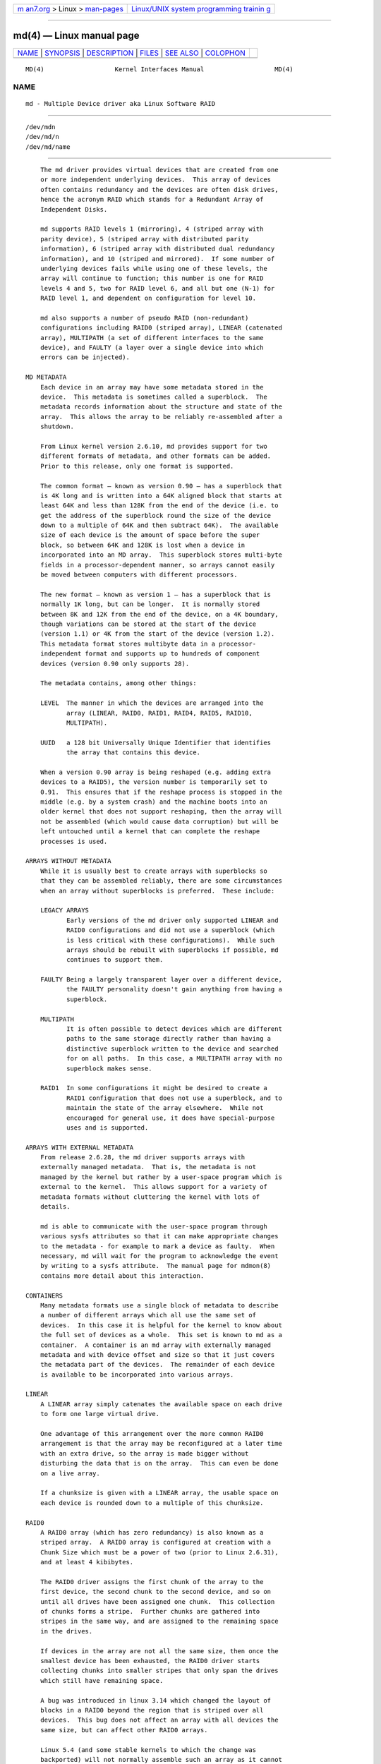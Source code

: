 .. container:: page-top

.. container:: nav-bar

   +----------------------------------+----------------------------------+
   | `m                               | `Linux/UNIX system programming   |
   | an7.org <../../../index.html>`__ | trainin                          |
   | > Linux >                        | g <http://man7.org/training/>`__ |
   | `man-pages <../index.html>`__    |                                  |
   +----------------------------------+----------------------------------+

--------------

md(4) — Linux manual page
=========================

+-----------------------------------+-----------------------------------+
| `NAME <#NAME>`__ \|               |                                   |
| `SYNOPSIS <#SYNOPSIS>`__ \|       |                                   |
| `DESCRIPTION <#DESCRIPTION>`__ \| |                                   |
| `FILES <#FILES>`__ \|             |                                   |
| `SEE ALSO <#SEE_ALSO>`__ \|       |                                   |
| `COLOPHON <#COLOPHON>`__          |                                   |
+-----------------------------------+-----------------------------------+
| .. container:: man-search-box     |                                   |
+-----------------------------------+-----------------------------------+

::

   MD(4)                   Kernel Interfaces Manual                   MD(4)

NAME
-------------------------------------------------

::

          md - Multiple Device driver aka Linux Software RAID


---------------------------------------------------------

::

          /dev/mdn
          /dev/md/n
          /dev/md/name


---------------------------------------------------------------

::

          The md driver provides virtual devices that are created from one
          or more independent underlying devices.  This array of devices
          often contains redundancy and the devices are often disk drives,
          hence the acronym RAID which stands for a Redundant Array of
          Independent Disks.

          md supports RAID levels 1 (mirroring), 4 (striped array with
          parity device), 5 (striped array with distributed parity
          information), 6 (striped array with distributed dual redundancy
          information), and 10 (striped and mirrored).  If some number of
          underlying devices fails while using one of these levels, the
          array will continue to function; this number is one for RAID
          levels 4 and 5, two for RAID level 6, and all but one (N-1) for
          RAID level 1, and dependent on configuration for level 10.

          md also supports a number of pseudo RAID (non-redundant)
          configurations including RAID0 (striped array), LINEAR (catenated
          array), MULTIPATH (a set of different interfaces to the same
          device), and FAULTY (a layer over a single device into which
          errors can be injected).

      MD METADATA
          Each device in an array may have some metadata stored in the
          device.  This metadata is sometimes called a superblock.  The
          metadata records information about the structure and state of the
          array.  This allows the array to be reliably re-assembled after a
          shutdown.

          From Linux kernel version 2.6.10, md provides support for two
          different formats of metadata, and other formats can be added.
          Prior to this release, only one format is supported.

          The common format — known as version 0.90 — has a superblock that
          is 4K long and is written into a 64K aligned block that starts at
          least 64K and less than 128K from the end of the device (i.e. to
          get the address of the superblock round the size of the device
          down to a multiple of 64K and then subtract 64K).  The available
          size of each device is the amount of space before the super
          block, so between 64K and 128K is lost when a device in
          incorporated into an MD array.  This superblock stores multi-byte
          fields in a processor-dependent manner, so arrays cannot easily
          be moved between computers with different processors.

          The new format — known as version 1 — has a superblock that is
          normally 1K long, but can be longer.  It is normally stored
          between 8K and 12K from the end of the device, on a 4K boundary,
          though variations can be stored at the start of the device
          (version 1.1) or 4K from the start of the device (version 1.2).
          This metadata format stores multibyte data in a processor-
          independent format and supports up to hundreds of component
          devices (version 0.90 only supports 28).

          The metadata contains, among other things:

          LEVEL  The manner in which the devices are arranged into the
                 array (LINEAR, RAID0, RAID1, RAID4, RAID5, RAID10,
                 MULTIPATH).

          UUID   a 128 bit Universally Unique Identifier that identifies
                 the array that contains this device.

          When a version 0.90 array is being reshaped (e.g. adding extra
          devices to a RAID5), the version number is temporarily set to
          0.91.  This ensures that if the reshape process is stopped in the
          middle (e.g. by a system crash) and the machine boots into an
          older kernel that does not support reshaping, then the array will
          not be assembled (which would cause data corruption) but will be
          left untouched until a kernel that can complete the reshape
          processes is used.

      ARRAYS WITHOUT METADATA
          While it is usually best to create arrays with superblocks so
          that they can be assembled reliably, there are some circumstances
          when an array without superblocks is preferred.  These include:

          LEGACY ARRAYS
                 Early versions of the md driver only supported LINEAR and
                 RAID0 configurations and did not use a superblock (which
                 is less critical with these configurations).  While such
                 arrays should be rebuilt with superblocks if possible, md
                 continues to support them.

          FAULTY Being a largely transparent layer over a different device,
                 the FAULTY personality doesn't gain anything from having a
                 superblock.

          MULTIPATH
                 It is often possible to detect devices which are different
                 paths to the same storage directly rather than having a
                 distinctive superblock written to the device and searched
                 for on all paths.  In this case, a MULTIPATH array with no
                 superblock makes sense.

          RAID1  In some configurations it might be desired to create a
                 RAID1 configuration that does not use a superblock, and to
                 maintain the state of the array elsewhere.  While not
                 encouraged for general use, it does have special-purpose
                 uses and is supported.

      ARRAYS WITH EXTERNAL METADATA
          From release 2.6.28, the md driver supports arrays with
          externally managed metadata.  That is, the metadata is not
          managed by the kernel but rather by a user-space program which is
          external to the kernel.  This allows support for a variety of
          metadata formats without cluttering the kernel with lots of
          details.

          md is able to communicate with the user-space program through
          various sysfs attributes so that it can make appropriate changes
          to the metadata - for example to mark a device as faulty.  When
          necessary, md will wait for the program to acknowledge the event
          by writing to a sysfs attribute.  The manual page for mdmon(8)
          contains more detail about this interaction.

      CONTAINERS
          Many metadata formats use a single block of metadata to describe
          a number of different arrays which all use the same set of
          devices.  In this case it is helpful for the kernel to know about
          the full set of devices as a whole.  This set is known to md as a
          container.  A container is an md array with externally managed
          metadata and with device offset and size so that it just covers
          the metadata part of the devices.  The remainder of each device
          is available to be incorporated into various arrays.

      LINEAR
          A LINEAR array simply catenates the available space on each drive
          to form one large virtual drive.

          One advantage of this arrangement over the more common RAID0
          arrangement is that the array may be reconfigured at a later time
          with an extra drive, so the array is made bigger without
          disturbing the data that is on the array.  This can even be done
          on a live array.

          If a chunksize is given with a LINEAR array, the usable space on
          each device is rounded down to a multiple of this chunksize.

      RAID0
          A RAID0 array (which has zero redundancy) is also known as a
          striped array.  A RAID0 array is configured at creation with a
          Chunk Size which must be a power of two (prior to Linux 2.6.31),
          and at least 4 kibibytes.

          The RAID0 driver assigns the first chunk of the array to the
          first device, the second chunk to the second device, and so on
          until all drives have been assigned one chunk.  This collection
          of chunks forms a stripe.  Further chunks are gathered into
          stripes in the same way, and are assigned to the remaining space
          in the drives.

          If devices in the array are not all the same size, then once the
          smallest device has been exhausted, the RAID0 driver starts
          collecting chunks into smaller stripes that only span the drives
          which still have remaining space.

          A bug was introduced in linux 3.14 which changed the layout of
          blocks in a RAID0 beyond the region that is striped over all
          devices.  This bug does not affect an array with all devices the
          same size, but can affect other RAID0 arrays.

          Linux 5.4 (and some stable kernels to which the change was
          backported) will not normally assemble such an array as it cannot
          know which layout to use.  There is a module parameter
          "raid0.default_layout" which can be set to "1" to force the
          kernel to use the pre-3.14 layout or to "2" to force it to use
          the 3.14-and-later layout.  when creating a new RAID0 array,
          mdadm will record the chosen layout in the metadata in a way that
          allows newer kernels to assemble the array without needing a
          module parameter.

          To assemble an old array on a new kernel without using the module
          parameter, use either the --update=layout-original option or the
          --update=layout-alternate option.

          Once you have updated the layout you will not be able to mount
          the array on an older kernel.  If you need to revert to an older
          kernel, the layout information can be erased with the
          --update=layout-unspecificed option.  If you use this option to
          --assemble while running a newer kernel, the array will NOT
          assemble, but the metadata will be update so that it can be
          assembled on an older kernel.

          No that setting the layout to "unspecified" removes protections
          against this bug, and you must be sure that the kernel you use
          matches the layout of the array.

      RAID1
          A RAID1 array is also known as a mirrored set (though mirrors
          tend to provide reflected images, which RAID1 does not) or a
          plex.

          Once initialised, each device in a RAID1 array contains exactly
          the same data.  Changes are written to all devices in parallel.
          Data is read from any one device.  The driver attempts to
          distribute read requests across all devices to maximise
          performance.

          All devices in a RAID1 array should be the same size.  If they
          are not, then only the amount of space available on the smallest
          device is used (any extra space on other devices is wasted).

          Note that the read balancing done by the driver does not make the
          RAID1 performance profile be the same as for RAID0; a single
          stream of sequential input will not be accelerated (e.g. a single
          dd), but multiple sequential streams or a random workload will
          use more than one spindle. In theory, having an N-disk RAID1 will
          allow N sequential threads to read from all disks.

          Individual devices in a RAID1 can be marked as "write-mostly".
          These drives are excluded from the normal read balancing and will
          only be read from when there is no other option.  This can be
          useful for devices connected over a slow link.

      RAID4
          A RAID4 array is like a RAID0 array with an extra device for
          storing parity. This device is the last of the active devices in
          the array. Unlike RAID0, RAID4 also requires that all stripes
          span all drives, so extra space on devices that are larger than
          the smallest is wasted.

          When any block in a RAID4 array is modified, the parity block for
          that stripe (i.e. the block in the parity device at the same
          device offset as the stripe) is also modified so that the parity
          block always contains the "parity" for the whole stripe.  I.e.
          its content is equivalent to the result of performing an
          exclusive-or operation between all the data blocks in the stripe.

          This allows the array to continue to function if one device
          fails.  The data that was on that device can be calculated as
          needed from the parity block and the other data blocks.

      RAID5
          RAID5 is very similar to RAID4.  The difference is that the
          parity blocks for each stripe, instead of being on a single
          device, are distributed across all devices.  This allows more
          parallelism when writing, as two different block updates will
          quite possibly affect parity blocks on different devices so there
          is less contention.

          This also allows more parallelism when reading, as read requests
          are distributed over all the devices in the array instead of all
          but one.

      RAID6
          RAID6 is similar to RAID5, but can handle the loss of any two
          devices without data loss.  Accordingly, it requires N+2 drives
          to store N drives worth of data.

          The performance for RAID6 is slightly lower but comparable to
          RAID5 in normal mode and single disk failure mode.  It is very
          slow in dual disk failure mode, however.

      RAID10
          RAID10 provides a combination of RAID1 and RAID0, and is
          sometimes known as RAID1+0.  Every datablock is duplicated some
          number of times, and the resulting collection of datablocks are
          distributed over multiple drives.

          When configuring a RAID10 array, it is necessary to specify the
          number of replicas of each data block that are required (this
          will usually be 2) and whether their layout should be "near",
          "far" or "offset" (with "offset" being available since
          Linux 2.6.18).

          About the RAID10 Layout Examples:
          The examples below visualise the chunk distribution on the
          underlying devices for the respective layout.

          For simplicity it is assumed that the size of the chunks equals
          the size of the blocks of the underlying devices as well as those
          of the RAID10 device exported by the kernel (for example
          /dev/md/name).
          Therefore the chunks / chunk numbers map directly to the
          blocks /block addresses of the exported RAID10 device.

          Decimal numbers (0, 1, 2, ...) are the chunks of the RAID10 and
          due to the above assumption also the blocks and block addresses
          of the exported RAID10 device.
          Repeated numbers mean copies of a chunk / block (obviously on
          different underlying devices).
          Hexadecimal numbers (0x00, 0x01, 0x02, ...) are the block
          addresses of the underlying devices.

           "near" Layout
                 When "near" replicas are chosen, the multiple copies of a
                 given chunk are laid out consecutively ("as close to each
                 other as possible") across the stripes of the array.

                 With an even number of devices, they will likely (unless
                 some misalignment is present) lay at the very same offset
                 on the different devices.
                 This is as the "classic" RAID1+0; that is two groups of
                 mirrored devices (in the example below the groups
                 Device #1 / #2 and Device #3 / #4 are each a RAID1) both
                 in turn forming a striped RAID0.

                 Example with 2 copies per chunk and an even number (4) of
                 devices:

                       ┌───────────┌───────────┌───────────┌───────────┐
                       │ Device #1 │ Device #2 │ Device #3 │ Device #4 │
                 ┌─────├───────────├───────────├───────────├───────────┤
                 │0x00 │     0     │     0     │     1     │     1     │
                 │0x01 │     2     │     2     │     3     │     3     │
                 │...  │    ...    │    ...    │    ...    │    ...    │
                 │ :   │     :     │     :     │     :     │     :     │
                 │...  │    ...    │    ...    │    ...    │    ...    │
                 │0x80 │    254    │    254    │    255    │    255    │
                 └─────└───────────└───────────└───────────└───────────┘
                         \---------v---------/   \---------v---------/
                                 RAID1                   RAID1
                         \---------------------v---------------------/
                                             RAID0

                 Example with 2 copies per chunk and an odd number (5) of
                 devices:

                       ┌────────┌────────┌────────┌────────┌────────┐
                       │ Dev #1 │ Dev #2 │ Dev #3 │ Dev #4 │ Dev #5 │
                 ┌─────├────────├────────├────────├────────├────────┤
                 │0x00 │   0    │   0    │   1    │   1    │   2    │
                 │0x01 │   2    │   3    │   3    │   4    │   4    │
                 │...  │  ...   │  ...   │  ...   │  ...   │  ...   │
                 │ :   │   :    │   :    │   :    │   :    │   :    │
                 │...  │  ...   │  ...   │  ...   │  ...   │  ...   │
                 │0x80 │  317   │  318   │  318   │  319   │  319   │
                 └─────└────────└────────└────────└────────└────────┘

           "far" Layout
                 When "far" replicas are chosen, the multiple copies of a
                 given chunk are laid out quite distant ("as far as
                 reasonably possible") from each other.

                 First a complete sequence of all data blocks (that is all
                 the data one sees on the exported RAID10 block device) is
                 striped over the devices. Then another (though "shifted")
                 complete sequence of all data blocks; and so on (in the
                 case of more than 2 copies per chunk).

                 The "shift" needed to prevent placing copies of the same
                 chunks on the same devices is actually a cyclic
                 permutation with offset 1 of each of the stripes within a
                 complete sequence of chunks.
                 The offset 1 is relative to the previous complete sequence
                 of chunks, so in case of more than 2 copies per chunk one
                 gets the following offsets:
                 1. complete sequence of chunks: offset =  0
                 2. complete sequence of chunks: offset =  1
                 3. complete sequence of chunks: offset =  2
                                        :
                 n. complete sequence of chunks: offset = n-1

                 Example with 2 copies per chunk and an even number (4) of
                 devices:

                       ┌───────────┌───────────┌───────────┌───────────┐
                       │ Device #1 │ Device #2 │ Device #3 │ Device #4 │
                 ┌─────├───────────├───────────├───────────├───────────┤
                 │0x00 │     0     │     1     │     2     │     3     │ \
                 │0x01 │     4     │     5     │     6     │     7     │ > [#]
                 │...  │    ...    │    ...    │    ...    │    ...    │ :
                 │ :   │     :     │     :     │     :     │     :     │ :
                 │...  │    ...    │    ...    │    ...    │    ...    │ :
                 │0x40 │    252    │    253    │    254    │    255    │ /
                 │0x41 │     3     │     0     │     1     │     2     │ \
                 │0x42 │     7     │     4     │     5     │     6     │ > [#]~
                 │...  │    ...    │    ...    │    ...    │    ...    │ :
                 │ :   │     :     │     :     │     :     │     :     │ :
                 │...  │    ...    │    ...    │    ...    │    ...    │ :
                 │0x80 │    255    │    252    │    253    │    254    │ /
                 └─────└───────────└───────────└───────────└───────────┘

                 Example with 2 copies per chunk and an odd number (5) of
                 devices:

                       ┌────────┌────────┌────────┌────────┌────────┐
                       │ Dev #1 │ Dev #2 │ Dev #3 │ Dev #4 │ Dev #5 │
                 ┌─────├────────├────────├────────├────────├────────┤
                 │0x00 │   0    │   1    │   2    │   3    │   4    │ \
                 │0x01 │   5    │   6    │   7    │   8    │   9    │ > [#]
                 │...  │  ...   │  ...   │  ...   │  ...   │  ...   │ :
                 │ :   │   :    │   :    │   :    │   :    │   :    │ :
                 │...  │  ...   │  ...   │  ...   │  ...   │  ...   │ :
                 │0x40 │  315   │  316   │  317   │  318   │  319   │ /
                 │0x41 │   4    │   0    │   1    │   2    │   3    │ \
                 │0x42 │   9    │   5    │   6    │   7    │   8    │ > [#]~
                 │...  │  ...   │  ...   │  ...   │  ...   │  ...   │ :
                 │ :   │   :    │   :    │   :    │   :    │   :    │ :
                 │...  │  ...   │  ...   │  ...   │  ...   │  ...   │ :
                 │0x80 │  319   │  315   │  316   │  317   │  318   │ /
                 └─────└────────└────────└────────└────────└────────┘

                 With [#] being the complete sequence of chunks and
                 [#]~ the cyclic permutation with offset 1 thereof (in the
                 case of more than 2 copies per chunk there would be
                 ([#]~)~, (([#]~)~)~, ...).

                 The advantage of this layout is that MD can easily spread
                 sequential reads over the devices, making them similar to
                 RAID0 in terms of speed.
                 The cost is more seeking for writes, making them
                 substantially slower.

          "offset" Layout
                 When "offset" replicas are chosen, all the copies of a
                 given chunk are striped consecutively ("offset by the
                 stripe length after each other") over the devices.

                 Explained in detail, <number of devices> consecutive
                 chunks are striped over the devices, immediately followed
                 by a "shifted" copy of these chunks (and by further such
                 "shifted" copies in the case of more than 2 copies per
                 chunk).
                 This pattern repeats for all further consecutive chunks of
                 the exported RAID10 device (in other words: all further
                 data blocks).

                 The "shift" needed to prevent placing copies of the same
                 chunks on the same devices is actually a cyclic
                 permutation with offset 1 of each of the striped copies of
                 <number of devices> consecutive chunks.
                 The offset 1 is relative to the previous striped copy of
                 <number of devices> consecutive chunks, so in case of more
                 than 2 copies per chunk one gets the following offsets:
                 1. <number of devices> consecutive chunks: offset =  0
                 2. <number of devices> consecutive chunks: offset =  1
                 3. <number of devices> consecutive chunks: offset =  2
                                              :
                 n. <number of devices> consecutive chunks: offset = n-1

                 Example with 2 copies per chunk and an even number (4) of
                 devices:

                       ┌───────────┌───────────┌───────────┌───────────┐
                       │ Device #1 │ Device #2 │ Device #3 │ Device #4 │
                 ┌─────├───────────├───────────├───────────├───────────┤
                 │0x00 │     0     │     1     │     2     │     3     │ ) AA
                 │0x01 │     3     │     0     │     1     │     2     │ ) AA~
                 │0x02 │     4     │     5     │     6     │     7     │ ) AB
                 │0x03 │     7     │     4     │     5     │     6     │ ) AB~
                 │...  │    ...    │    ...    │    ...    │    ...    │ ) ...
                 │ :   │     :     │     :     │     :     │     :     │   :
                 │...  │    ...    │    ...    │    ...    │    ...    │ ) ...
                 │0x79 │    251    │    252    │    253    │    254    │ ) EX
                 │0x80 │    254    │    251    │    252    │    253    │ ) EX~
                 └─────└───────────└───────────└───────────└───────────┘

                 Example with 2 copies per chunk and an odd number (5) of
                 devices:

                       ┌────────┌────────┌────────┌────────┌────────┐
                       │ Dev #1 │ Dev #2 │ Dev #3 │ Dev #4 │ Dev #5 │
                 ┌─────├────────├────────├────────├────────├────────┤
                 │0x00 │   0    │   1    │   2    │   3    │   4    │ ) AA
                 │0x01 │   4    │   0    │   1    │   2    │   3    │ ) AA~
                 │0x02 │   5    │   6    │   7    │   8    │   9    │ ) AB
                 │0x03 │   9    │   5    │   6    │   7    │   8    │ ) AB~
                 │...  │  ...   │  ...   │  ...   │  ...   │  ...   │ ) ...
                 │ :   │   :    │   :    │   :    │   :    │   :    │   :
                 │...  │  ...   │  ...   │  ...   │  ...   │  ...   │ ) ...
                 │0x79 │  314   │  315   │  316   │  317   │  318   │ ) EX
                 │0x80 │  318   │  314   │  315   │  316   │  317   │ ) EX~
                 └─────└────────└────────└────────└────────└────────┘

                 With AA, AB, ..., AZ, BA, ... being the sets of <number of
                 devices> consecutive chunks and AA~, AB~, ...,
                 AZ~, BA~, ... the cyclic permutations with offset 1
                 thereof (in the case of more than 2 copies per chunk there
                 would be (AA~)~, ...  as well as ((AA~)~)~, ... and so
                 on).

                 This should give similar read characteristics to "far" if
                 a suitably large chunk size is used, but without as much
                 seeking for writes.

          It should be noted that the number of devices in a RAID10 array
          need not be a multiple of the number of replica of each data
          block; however, there must be at least as many devices as
          replicas.

          If, for example, an array is created with 5 devices and 2
          replicas, then space equivalent to 2.5 of the devices will be
          available, and every block will be stored on two different
          devices.

          Finally, it is possible to have an array with both "near" and
          "far" copies.  If an array is configured with 2 near copies and 2
          far copies, then there will be a total of 4 copies of each block,
          each on a different drive.  This is an artifact of the
          implementation and is unlikely to be of real value.

      MULTIPATH
          MULTIPATH is not really a RAID at all as there is only one real
          device in a MULTIPATH md array.  However there are multiple
          access points (paths) to this device, and one of these paths
          might fail, so there are some similarities.

          A MULTIPATH array is composed of a number of logically different
          devices, often fibre channel interfaces, that all refer the the
          same real device. If one of these interfaces fails (e.g. due to
          cable problems), the MULTIPATH driver will attempt to redirect
          requests to another interface.

          The MULTIPATH drive is not receiving any ongoing development and
          should be considered a legacy driver.  The device-mapper based
          multipath drivers should be preferred for new installations.

      FAULTY
          The FAULTY md module is provided for testing purposes.  A FAULTY
          array has exactly one component device and is normally assembled
          without a superblock, so the md array created provides direct
          access to all of the data in the component device.

          The FAULTY module may be requested to simulate faults to allow
          testing of other md levels or of filesystems.  Faults can be
          chosen to trigger on read requests or write requests, and can be
          transient (a subsequent read/write at the address will probably
          succeed) or persistent (subsequent read/write of the same address
          will fail).  Further, read faults can be "fixable" meaning that
          they persist until a write request at the same address.

          Fault types can be requested with a period.  In this case, the
          fault will recur repeatedly after the given number of requests of
          the relevant type.  For example if persistent read faults have a
          period of 100, then every 100th read request would generate a
          fault, and the faulty sector would be recorded so that subsequent
          reads on that sector would also fail.

          There is a limit to the number of faulty sectors that are
          remembered.  Faults generated after this limit is exhausted are
          treated as transient.

          The list of faulty sectors can be flushed, and the active list of
          failure modes can be cleared.

      UNCLEAN SHUTDOWN
          When changes are made to a RAID1, RAID4, RAID5, RAID6, or RAID10
          array there is a possibility of inconsistency for short periods
          of time as each update requires at least two block to be written
          to different devices, and these writes probably won't happen at
          exactly the same time.  Thus if a system with one of these arrays
          is shutdown in the middle of a write operation (e.g. due to power
          failure), the array may not be consistent.

          To handle this situation, the md driver marks an array as "dirty"
          before writing any data to it, and marks it as "clean" when the
          array is being disabled, e.g. at shutdown.  If the md driver
          finds an array to be dirty at startup, it proceeds to correct any
          possibly inconsistency.  For RAID1, this involves copying the
          contents of the first drive onto all other drives.  For RAID4,
          RAID5 and RAID6 this involves recalculating the parity for each
          stripe and making sure that the parity block has the correct
          data.  For RAID10 it involves copying one of the replicas of each
          block onto all the others.  This process, known as
          "resynchronising" or "resync" is performed in the background.
          The array can still be used, though possibly with reduced
          performance.

          If a RAID4, RAID5 or RAID6 array is degraded (missing at least
          one drive, two for RAID6) when it is restarted after an unclean
          shutdown, it cannot recalculate parity, and so it is possible
          that data might be undetectably corrupted.  The 2.4 md driver
          does not alert the operator to this condition.  The 2.6 md driver
          will fail to start an array in this condition without manual
          intervention, though this behaviour can be overridden by a kernel
          parameter.

      RECOVERY
          If the md driver detects a write error on a device in a RAID1,
          RAID4, RAID5, RAID6, or RAID10 array, it immediately disables
          that device (marking it as faulty) and continues operation on the
          remaining devices.  If there are spare drives, the driver will
          start recreating on one of the spare drives the data which was on
          that failed drive, either by copying a working drive in a RAID1
          configuration, or by doing calculations with the parity block on
          RAID4, RAID5 or RAID6, or by finding and copying originals for
          RAID10.

          In kernels prior to about 2.6.15, a read error would cause the
          same effect as a write error.  In later kernels, a read-error
          will instead cause md to attempt a recovery by overwriting the
          bad block. i.e. it will find the correct data from elsewhere,
          write it over the block that failed, and then try to read it back
          again.  If either the write or the re-read fail, md will treat
          the error the same way that a write error is treated, and will
          fail the whole device.

          While this recovery process is happening, the md driver will
          monitor accesses to the array and will slow down the rate of
          recovery if other activity is happening, so that normal access to
          the array will not be unduly affected.  When no other activity is
          happening, the recovery process proceeds at full speed.  The
          actual speed targets for the two different situations can be
          controlled by the speed_limit_min and speed_limit_max control
          files mentioned below.

      SCRUBBING AND MISMATCHES
          As storage devices can develop bad blocks at any time it is
          valuable to regularly read all blocks on all devices in an array
          so as to catch such bad blocks early.  This process is called
          scrubbing.

          md arrays can be scrubbed by writing either check or repair to
          the file md/sync_action in the sysfs directory for the device.

          Requesting a scrub will cause md to read every block on every
          device in the array, and check that the data is consistent.  For
          RAID1 and RAID10, this means checking that the copies are
          identical.  For RAID4, RAID5, RAID6 this means checking that the
          parity block is (or blocks are) correct.

          If a read error is detected during this process, the normal read-
          error handling causes correct data to be found from other devices
          and to be written back to the faulty device.  In many case this
          will effectively fix the bad block.

          If all blocks read successfully but are found to not be
          consistent, then this is regarded as a mismatch.

          If check was used, then no action is taken to handle the
          mismatch, it is simply recorded.  If repair was used, then a
          mismatch will be repaired in the same way that resync repairs
          arrays.  For RAID5/RAID6 new parity blocks are written.  For
          RAID1/RAID10, all but one block are overwritten with the content
          of that one block.

          A count of mismatches is recorded in the sysfs file
          md/mismatch_cnt.  This is set to zero when a scrub starts and is
          incremented whenever a sector is found that is a mismatch.  md
          normally works in units much larger than a single sector and when
          it finds a mismatch, it does not determine exactly how many
          actual sectors were affected but simply adds the number of
          sectors in the IO unit that was used.  So a value of 128 could
          simply mean that a single 64KB check found an error (128 x
          512bytes = 64KB).

          If an array is created by mdadm with --assume-clean then a
          subsequent check could be expected to find some mismatches.

          On a truly clean RAID5 or RAID6 array, any mismatches should
          indicate a hardware problem at some level - software issues
          should never cause such a mismatch.

          However on RAID1 and RAID10 it is possible for software issues to
          cause a mismatch to be reported.  This does not necessarily mean
          that the data on the array is corrupted.  It could simply be that
          the system does not care what is stored on that part of the array
          - it is unused space.

          The most likely cause for an unexpected mismatch on RAID1 or
          RAID10 occurs if a swap partition or swap file is stored on the
          array.

          When the swap subsystem wants to write a page of memory out, it
          flags the page as 'clean' in the memory manager and requests the
          swap device to write it out.  It is quite possible that the
          memory will be changed while the write-out is happening.  In that
          case the 'clean' flag will be found to be clear when the write
          completes and so the swap subsystem will simply forget that the
          swapout had been attempted, and will possibly choose a different
          page to write out.

          If the swap device was on RAID1 (or RAID10), then the data is
          sent from memory to a device twice (or more depending on the
          number of devices in the array).  Thus it is possible that the
          memory gets changed between the times it is sent, so different
          data can be written to the different devices in the array.  This
          will be detected by check as a mismatch.  However it does not
          reflect any corruption as the block where this mismatch occurs is
          being treated by the swap system as being empty, and the data
          will never be read from that block.

          It is conceivable for a similar situation to occur on non-swap
          files, though it is less likely.

          Thus the mismatch_cnt value can not be interpreted very reliably
          on RAID1 or RAID10, especially when the device is used for swap.

      BITMAP WRITE-INTENT LOGGING
          From Linux 2.6.13, md supports a bitmap based write-intent log.
          If configured, the bitmap is used to record which blocks of the
          array may be out of sync.  Before any write request is honoured,
          md will make sure that the corresponding bit in the log is set.
          After a period of time with no writes to an area of the array,
          the corresponding bit will be cleared.

          This bitmap is used for two optimisations.

          Firstly, after an unclean shutdown, the resync process will
          consult the bitmap and only resync those blocks that correspond
          to bits in the bitmap that are set.  This can dramatically reduce
          resync time.

          Secondly, when a drive fails and is removed from the array, md
          stops clearing bits in the intent log.  If that same drive is re-
          added to the array, md will notice and will only recover the
          sections of the drive that are covered by bits in the intent log
          that are set.  This can allow a device to be temporarily removed
          and reinserted without causing an enormous recovery cost.

          The intent log can be stored in a file on a separate device, or
          it can be stored near the superblocks of an array which has
          superblocks.

          It is possible to add an intent log to an active array, or remove
          an intent log if one is present.

          In 2.6.13, intent bitmaps are only supported with RAID1.  Other
          levels with redundancy are supported from 2.6.15.

      BAD BLOCK LIST
          From Linux 3.5 each device in an md array can store a list of
          known-bad-blocks.  This list is 4K in size and usually positioned
          at the end of the space between the superblock and the data.

          When a block cannot be read and cannot be repaired by writing
          data recovered from other devices, the address of the block is
          stored in the bad block list.  Similarly if an attempt to write a
          block fails, the address will be recorded as a bad block.  If
          attempting to record the bad block fails, the whole device will
          be marked faulty.

          Attempting to read from a known bad block will cause a read
          error.  Attempting to write to a known bad block will be ignored
          if any write errors have been reported by the device.  If there
          have been no write errors then the data will be written to the
          known bad block and if that succeeds, the address will be removed
          from the list.

          This allows an array to fail more gracefully - a few blocks on
          different devices can be faulty without taking the whole array
          out of action.

          The list is particularly useful when recovering to a spare.  If a
          few blocks cannot be read from the other devices, the bulk of the
          recovery can complete and those few bad blocks will be recorded
          in the bad block list.

      RAID WRITE HOLE
          Due to non-atomicity nature of RAID write operations,
          interruption of write operations (system crash, etc.) to RAID456
          array can lead to inconsistent parity and data loss (so called
          RAID-5 write hole).  To plug the write hole md supports two
          mechanisms described below.

          DIRTY STRIPE JOURNAL
                 From Linux 4.4, md supports write ahead journal for
                 RAID456.  When the array is created, an additional journal
                 device can be added to the array through write-journal
                 option. The RAID write journal works similar to file
                 system journals. Before writing to the data disks, md
                 persists data AND parity of the stripe to the journal
                 device. After crashes, md searches the journal device for
                 incomplete write operations, and replay them to the data
                 disks.

                 When the journal device fails, the RAID array is forced to
                 run in read-only mode.

          PARTIAL PARITY LOG
                 From Linux 4.12 md supports Partial Parity Log (PPL) for
                 RAID5 arrays only.  Partial parity for a write operation
                 is the XOR of stripe data chunks not modified by the
                 write. PPL is stored in the metadata region of RAID member
                 drives, no additional journal drive is needed.  After
                 crashes, if one of the not modified data disks of the
                 stripe is missing, this updated parity can be used to
                 recover its data.

                 This mechanism is documented more fully in the file
                 Documentation/md/raid5-ppl.rst

      WRITE-BEHIND
          From Linux 2.6.14, md supports WRITE-BEHIND on RAID1 arrays.

          This allows certain devices in the array to be flagged as write-
          mostly.  MD will only read from such devices if there is no other
          option.

          If a write-intent bitmap is also provided, write requests to
          write-mostly devices will be treated as write-behind requests and
          md will not wait for writes to those requests to complete before
          reporting the write as complete to the filesystem.

          This allows for a RAID1 with WRITE-BEHIND to be used to mirror
          data over a slow link to a remote computer (providing the link
          isn't too slow).  The extra latency of the remote link will not
          slow down normal operations, but the remote system will still
          have a reasonably up-to-date copy of all data.

      FAILFAST
          From Linux 4.10, md supports FAILFAST for RAID1 and RAID10
          arrays.  This is a flag that can be set on individual drives,
          though it is usually set on all drives, or no drives.

          When md sends an I/O request to a drive that is marked as
          FAILFAST, and when the array could survive the loss of that drive
          without losing data, md will request that the underlying device
          does not perform any retries.  This means that a failure will be
          reported to md promptly, and it can mark the device as faulty and
          continue using the other device(s).  md cannot control the
          timeout that the underlying devices use to determine failure.
          Any changes desired to that timeout must be set explictly on the
          underlying device, separately from using mdadm.

          If a FAILFAST request does fail, and if it is still safe to mark
          the device as faulty without data loss, that will be done and the
          array will continue functioning on a reduced number of devices.
          If it is not possible to safely mark the device as faulty, md
          will retry the request without disabling retries in the
          underlying device.  In any case, md will not attempt to repair
          read errors on a device marked as FAILFAST by writing out the
          correct.  It will just mark the device as faulty.

          FAILFAST is appropriate for storage arrays that have a low
          probability of true failure, but will sometimes introduce
          unacceptable delays to I/O requests while performing internal
          maintenance.  The value of setting FAILFAST involves a trade-off.
          The gain is that the chance of unacceptable delays is
          substantially reduced.  The cost is that the unlikely event of
          data-loss on one device is slightly more likely to result in
          data-loss for the array.

          When a device in an array using FAILFAST is marked as faulty, it
          will usually become usable again in a short while.  mdadm makes
          no attempt to detect that possibility.  Some separate mechanism,
          tuned to the specific details of the expected failure modes,
          needs to be created to monitor devices to see when they return to
          full functionality, and to then re-add them to the array.  In
          order of this "re-add" functionality to be effective, an array
          using FAILFAST should always have a write-intent bitmap.

      RESTRIPING
          Restriping, also known as Reshaping, is the processes of re-
          arranging the data stored in each stripe into a new layout.  This
          might involve changing the number of devices in the array (so the
          stripes are wider), changing the chunk size (so stripes are
          deeper or shallower), or changing the arrangement of data and
          parity (possibly changing the RAID level, e.g. 1 to 5 or 5 to 6).

          As of Linux 2.6.35, md can reshape a RAID4, RAID5, or RAID6 array
          to have a different number of devices (more or fewer) and to have
          a different layout or chunk size.  It can also convert between
          these different RAID levels.  It can also convert between RAID0
          and RAID10, and between RAID0 and RAID4 or RAID5.  Other
          possibilities may follow in future kernels.

          During any stripe process there is a 'critical section' during
          which live data is being overwritten on disk.  For the operation
          of increasing the number of drives in a RAID5, this critical
          section covers the first few stripes (the number being the
          product of the old and new number of devices).  After this
          critical section is passed, data is only written to areas of the
          array which no longer hold live data — the live data has already
          been located away.

          For a reshape which reduces the number of devices, the 'critical
          section' is at the end of the reshape process.

          md is not able to ensure data preservation if there is a crash
          (e.g. power failure) during the critical section.  If md is asked
          to start an array which failed during a critical section of
          restriping, it will fail to start the array.

          To deal with this possibility, a user-space program must

          •   Disable writes to that section of the array (using the sysfs
              interface),

          •   take a copy of the data somewhere (i.e. make a backup),

          •   allow the process to continue and invalidate the backup and
              restore write access once the critical section is passed, and

          •   provide for restoring the critical data before restarting the
              array after a system crash.

          mdadm versions from 2.4 do this for growing a RAID5 array.

          For operations that do not change the size of the array, like
          simply increasing chunk size, or converting RAID5 to RAID6 with
          one extra device, the entire process is the critical section.  In
          this case, the restripe will need to progress in stages, as a
          section is suspended, backed up, restriped, and released.

      SYSFS INTERFACE
          Each block device appears as a directory in sysfs (which is
          usually mounted at /sys).  For MD devices, this directory will
          contain a subdirectory called md which contains various files for
          providing access to information about the array.

          This interface is documented more fully in the file
          Documentation/admin-guide/md.rst which is distributed with the
          kernel sources.  That file should be consulted for full
          documentation.  The following are just a selection of attribute
          files that are available.

          md/sync_speed_min
                 This value, if set, overrides the system-wide setting in
                 /proc/sys/dev/raid/speed_limit_min for this array only.
                 Writing the value system to this file will cause the
                 system-wide setting to have effect.

          md/sync_speed_max
                 This is the partner of md/sync_speed_min and overrides
                 /proc/sys/dev/raid/speed_limit_max described below.

          md/sync_action
                 This can be used to monitor and control the
                 resync/recovery process of MD.  In particular, writing
                 "check" here will cause the array to read all data block
                 and check that they are consistent (e.g. parity is
                 correct, or all mirror replicas are the same).  Any
                 discrepancies found are NOT corrected.

                 A count of problems found will be stored in
                 md/mismatch_count.

                 Alternately, "repair" can be written which will cause the
                 same check to be performed, but any errors will be
                 corrected.

                 Finally, "idle" can be written to stop the check/repair
                 process.

          md/stripe_cache_size
                 This is only available on RAID5 and RAID6.  It records the
                 size (in pages per device) of the  stripe cache which is
                 used for synchronising all write operations to the array
                 and all read operations if the array is degraded.  The
                 default is 256.  Valid values are 17 to 32768.  Increasing
                 this number can increase performance in some situations,
                 at some cost in system memory.  Note, setting this value
                 too high can result in an "out of memory" condition for
                 the system.

                 memory_consumed = system_page_size * nr_disks *
                 stripe_cache_size

          md/preread_bypass_threshold
                 This is only available on RAID5 and RAID6.  This variable
                 sets the number of times MD will service a full-stripe-
                 write before servicing a stripe that requires some
                 "prereading".  For fairness this defaults to 1.  Valid
                 values are 0 to stripe_cache_size.  Setting this to 0
                 maximizes sequential-write throughput at the cost of
                 fairness to threads doing small or random writes.

          md/bitmap/backlog
                 The value stored in the file only has any effect on RAID1
                 when write-mostly devices are active, and write requests
                 to those devices are proceed in the background.

                 This variable sets a limit on the number of concurrent
                 background writes, the valid values are 0 to 16383, 0
                 means that write-behind is not allowed, while any other
                 number means it can happen.  If there are more write
                 requests than the number, new writes will by synchronous.

          md/bitmap/can_clear
                 This is for externally managed bitmaps, where the kernel
                 writes the bitmap itself, but metadata describing the
                 bitmap is managed by mdmon or similar.

                 When the array is degraded, bits mustn't be cleared. When
                 the array becomes optimal again, bit can be cleared, but
                 first the metadata needs to record the current event
                 count. So md sets this to 'false' and notifies mdmon, then
                 mdmon updates the metadata and writes 'true'.

                 There is no code in mdmon to actually do this, so maybe it
                 doesn't even work.

          md/bitmap/chunksize
                 The bitmap chunksize can only be changed when no bitmap is
                 active, and the value should be power of 2 and at least
                 512.

          md/bitmap/location
                 This indicates where the write-intent bitmap for the array
                 is stored.  It can be "none" or "file" or a signed offset
                 from the array metadata - measured in sectors. You cannot
                 set a file by writing here - that can only be done with
                 the SET_BITMAP_FILE ioctl.

                 Write 'none' to 'bitmap/location' will clear bitmap, and
                 the previous location value must be write to it to restore
                 bitmap.

          md/bitmap/max_backlog_used
                 This keeps track of the maximum number of concurrent
                 write-behind requests for an md array, writing any value
                 to this file will clear it.

          md/bitmap/metadata
                 This can be 'internal' or 'clustered' or 'external'.
                 'internal' is set by default, which means the metadata for
                 bitmap is stored in the first 256 bytes of the bitmap
                 space. 'clustered' means separate bitmap metadata are used
                 for each cluster node. 'external' means that bitmap
                 metadata is managed externally to the kernel.

          md/bitmap/space
                 This shows the space (in sectors) which is available at
                 md/bitmap/location, and allows the kernel to know when it
                 is safe to resize the bitmap to match a resized array. It
                 should big enough to contain the total bytes in the
                 bitmap.

                 For 1.0 metadata, assume we can use up to the superblock
                 if before, else to 4K beyond superblock. For other
                 metadata versions, assume no change is possible.

          md/bitmap/time_base
                 This shows the time (in seconds) between disk flushes, and
                 is used to looking for bits in the bitmap to be cleared.

                 The default value is 5 seconds, and it should be an
                 unsigned long value.

      KERNEL PARAMETERS
          The md driver recognised several different kernel parameters.

          raid=noautodetect
                 This will disable the normal detection of md arrays that
                 happens at boot time.  If a drive is partitioned with MS-
                 DOS style partitions, then if any of the 4 main partitions
                 has a partition type of 0xFD, then that partition will
                 normally be inspected to see if it is part of an MD array,
                 and if any full arrays are found, they are started.  This
                 kernel parameter disables this behaviour.

          raid=partitionable

          raid=part
                 These are available in 2.6 and later kernels only.  They
                 indicate that autodetected MD arrays should be created as
                 partitionable arrays, with a different major device number
                 to the original non-partitionable md arrays.  The device
                 number is listed as mdp in /proc/devices.

          md_mod.start_ro=1

          /sys/module/md_mod/parameters/start_ro
                 This tells md to start all arrays in read-only mode.  This
                 is a soft read-only that will automatically switch to
                 read-write on the first write request.  However until that
                 write request, nothing is written to any device by md, and
                 in particular, no resync or recovery operation is started.

          md_mod.start_dirty_degraded=1

          /sys/module/md_mod/parameters/start_dirty_degraded
                 As mentioned above, md will not normally start a RAID4,
                 RAID5, or RAID6 that is both dirty and degraded as this
                 situation can imply hidden data loss.  This can be awkward
                 if the root filesystem is affected.  Using this module
                 parameter allows such arrays to be started at boot time.
                 It should be understood that there is a real (though
                 small) risk of data corruption in this situation.

          md=n,dev,dev,...

          md=dn,dev,dev,...
                 This tells the md driver to assemble /dev/md n from the
                 listed devices.  It is only necessary to start the device
                 holding the root filesystem this way.  Other arrays are
                 best started once the system is booted.

                 In 2.6 kernels, the d immediately after the = indicates
                 that a partitionable device (e.g.  /dev/md/d0) should be
                 created rather than the original non-partitionable device.

          md=n,l,c,i,dev...
                 This tells the md driver to assemble a legacy RAID0 or
                 LINEAR array without a superblock.  n gives the md device
                 number, l gives the level, 0 for RAID0 or -1 for LINEAR, c
                 gives the chunk size as a base-2 logarithm offset by
                 twelve, so 0 means 4K, 1 means 8K.  i is ignored (legacy
                 support).


---------------------------------------------------

::

          /proc/mdstat
                 Contains information about the status of currently running
                 array.

          /proc/sys/dev/raid/speed_limit_min
                 A readable and writable file that reflects the current
                 "goal" rebuild speed for times when non-rebuild activity
                 is current on an array.  The speed is in Kibibytes per
                 second, and is a per-device rate, not a per-array rate
                 (which means that an array with more disks will shuffle
                 more data for a given speed).   The default is 1000.

          /proc/sys/dev/raid/speed_limit_max
                 A readable and writable file that reflects the current
                 "goal" rebuild speed for times when no non-rebuild
                 activity is current on an array.  The default is 200,000.


---------------------------------------------------------

::

          mdadm(8),

COLOPHON
---------------------------------------------------------

::

          This page is part of the mdadm (Tool for managing md arrays in
          Linux) project.  Information about the project can be found at 
          ⟨http://neil.brown.name/blog/mdadm⟩.  If you have a bug report for
          this manual page, send it to linux-raid@vger.kernl.org.  This
          page was obtained from the project's upstream Git repository
          ⟨https://git.kernel.org/pub/scm/utils/mdadm/mdadm.git/⟩ on
          2021-08-27.  (At that time, the date of the most recent commit
          that was found in the repository was 2021-08-13.)  If you
          discover any rendering problems in this HTML version of the page,
          or you believe there is a better or more up-to-date source for
          the page, or you have corrections or improvements to the
          information in this COLOPHON (which is not part of the original
          manual page), send a mail to man-pages@man7.org

                                                                      MD(4)

--------------

Pages that refer to this page:
`mdadm.conf(5) <../man5/mdadm.conf.5.html>`__, 
`mdadm(8) <../man8/mdadm.8.html>`__, 
`mdmon(8) <../man8/mdmon.8.html>`__, 
`raid6check(8) <../man8/raid6check.8.html>`__, 
`xfs_growfs(8) <../man8/xfs_growfs.8.html>`__, 
`xfs_info(8) <../man8/xfs_info.8.html>`__

--------------

--------------

.. container:: footer

   +-----------------------+-----------------------+-----------------------+
   | HTML rendering        |                       | |Cover of TLPI|       |
   | created 2021-08-27 by |                       |                       |
   | `Michael              |                       |                       |
   | Ker                   |                       |                       |
   | risk <https://man7.or |                       |                       |
   | g/mtk/index.html>`__, |                       |                       |
   | author of `The Linux  |                       |                       |
   | Programming           |                       |                       |
   | Interface <https:     |                       |                       |
   | //man7.org/tlpi/>`__, |                       |                       |
   | maintainer of the     |                       |                       |
   | `Linux man-pages      |                       |                       |
   | project <             |                       |                       |
   | https://www.kernel.or |                       |                       |
   | g/doc/man-pages/>`__. |                       |                       |
   |                       |                       |                       |
   | For details of        |                       |                       |
   | in-depth **Linux/UNIX |                       |                       |
   | system programming    |                       |                       |
   | training courses**    |                       |                       |
   | that I teach, look    |                       |                       |
   | `here <https://ma     |                       |                       |
   | n7.org/training/>`__. |                       |                       |
   |                       |                       |                       |
   | Hosting by `jambit    |                       |                       |
   | GmbH                  |                       |                       |
   | <https://www.jambit.c |                       |                       |
   | om/index_en.html>`__. |                       |                       |
   +-----------------------+-----------------------+-----------------------+

--------------

.. container:: statcounter

   |Web Analytics Made Easy - StatCounter|

.. |Cover of TLPI| image:: https://man7.org/tlpi/cover/TLPI-front-cover-vsmall.png
   :target: https://man7.org/tlpi/
.. |Web Analytics Made Easy - StatCounter| image:: https://c.statcounter.com/7422636/0/9b6714ff/1/
   :class: statcounter
   :target: https://statcounter.com/
